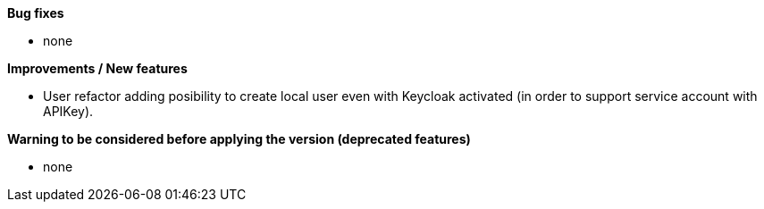 *Bug fixes*
[square]
* none

*Improvements / New features*
[square]
* User refactor adding posibility to create local user even with Keycloak activated (in order to support service account with APIKey).

*Warning to be considered before applying the version (deprecated features)*
[square]
* none
